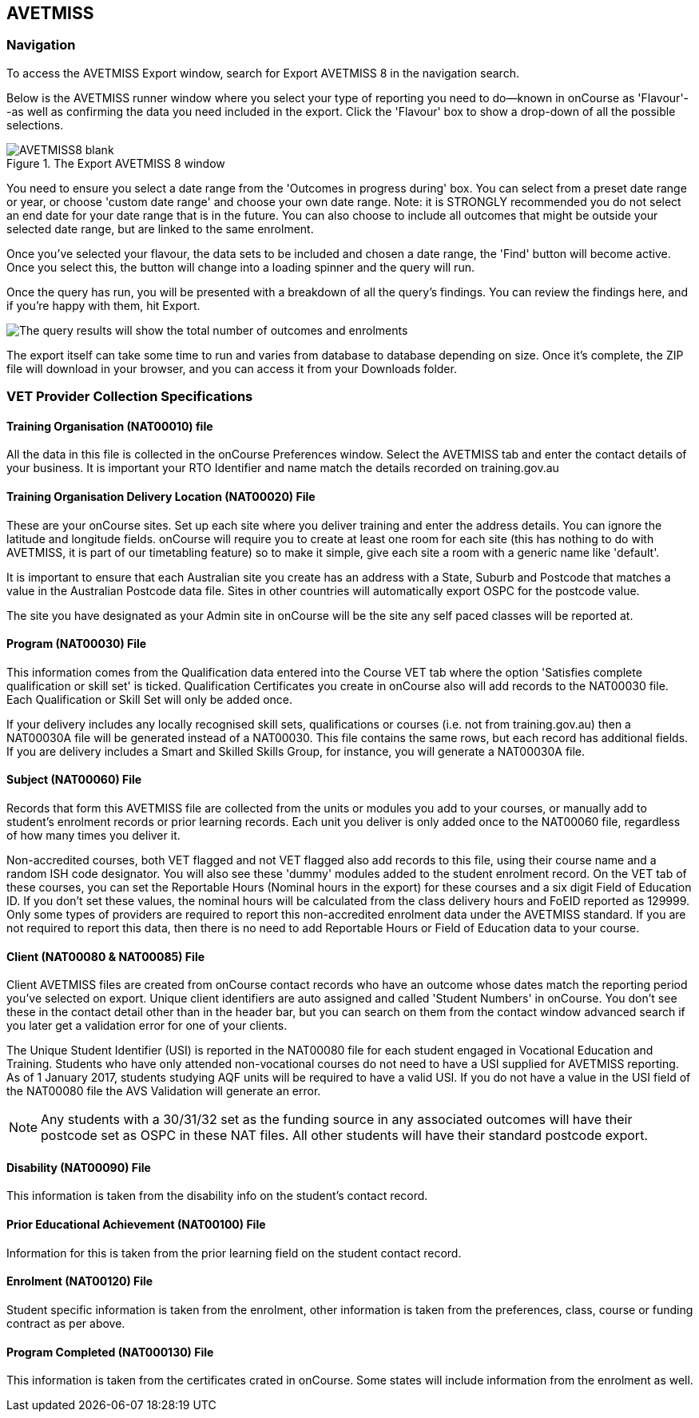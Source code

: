 [[AVETMISS8]]
== AVETMISS

=== Navigation

To access the AVETMISS Export window, search for Export AVETMISS 8 in the navigation search.

Below is the AVETMISS runner window where you select your type of reporting you need to do--known in onCourse as 'Flavour'--as well as confirming the data you need included in the export. Click the 'Flavour' box to show a drop-down of all the possible selections.

image::images/AVETMISS8_blank.png[title='The Export AVETMISS 8 window']

You need to ensure you select a date range from the 'Outcomes in progress during' box. You can select from a preset date range or year, or choose 'custom date range' and choose your own date range. Note: it is STRONGLY recommended you do not select an end date for your date range that is in the future. You can also choose to include all outcomes that might be outside your selected date range, but are linked to the same enrolment.

Once you've selected your flavour, the data sets to be included and chosen a date range, the 'Find' button will become active. Once you select this, the button will change into a loading spinner and the query will run.

Once the query has run, you will be presented with a breakdown of all the query's findings. You can review the findings here, and if you're happy with them, hit Export.

image::images/AVETMISS_results.png[The query results will show the total number of outcomes and enrolments,along with lots of other information]

The export itself can take some time to run and varies from database to database depending on size. Once it's complete, the ZIP file will download in your browser, and you can access it from your Downloads folder.

=== VET Provider Collection Specifications

==== Training Organisation (NAT00010) file

All the data in this file is collected in the onCourse Preferences window. Select the AVETMISS tab and enter the contact details of your business. It is important your RTO Identifier and name match the details recorded on training.gov.au

==== Training Organisation Delivery Location (NAT00020) File

These are your onCourse sites. Set up each site where you deliver training and enter the address details. You can ignore the latitude and longitude fields. onCourse will require you to create at least one room for each site (this has nothing to do with AVETMISS, it is part of our timetabling feature) so to make it simple, give each site a room with a generic name like 'default'.

It is important to ensure that each Australian site you create has an address with a State, Suburb and Postcode that matches a value in the Australian Postcode data file. Sites in other countries will automatically export OSPC for the postcode value.

The site you have designated as your Admin site in onCourse will be the site any self paced classes will be reported at.

==== Program (NAT00030) File

This information comes from the Qualification data entered into the Course VET tab where the option 'Satisfies complete qualification or skill set' is ticked. Qualification Certificates you create in onCourse also will add records to the NAT00030 file. Each Qualification or Skill Set will only be added once.

If your delivery includes any locally recognised skill sets, qualifications or courses (i.e. not from training.gov.au) then a NAT00030A file will be generated instead of a NAT00030. This file contains the same rows, but each record has additional fields. If you are delivery includes a Smart and Skilled Skills Group, for instance, you will generate a NAT00030A file.

==== Subject (NAT00060) File

Records that form this AVETMISS file are collected from the units or modules you add to your courses, or manually add to student's enrolment records or prior learning records. Each unit you deliver is only added once to the NAT00060 file, regardless of how many times you deliver it.

Non-accredited courses, both VET flagged and not VET flagged also add records to this file, using their course name and a random ISH code designator. You will also see these 'dummy' modules added to the student enrolment record.
On the VET tab of these courses, you can set the Reportable Hours (Nominal hours in the export) for these courses and a six digit Field of Education ID. If you don't set these values, the nominal hours will be calculated from the class delivery hours and FoEID reported as 129999. Only some types of providers are required to report this non-accredited enrolment data under the AVETMISS standard. If you are not required to report this data, then there is no need to add Reportable Hours or Field of Education data to your course.

==== Client (NAT00080 & NAT00085) File

Client AVETMISS files are created from onCourse contact records who have an outcome whose dates match the reporting period you've selected on export. Unique client identifiers are auto assigned and called 'Student Numbers' in onCourse. You don't see these in the contact detail other than in the header bar, but you can search on them from the contact window advanced search if you later get a validation error for one of your clients.

The Unique Student Identifier (USI) is reported in the NAT00080 file for each student engaged in Vocational Education and Training. Students who have only attended non-vocational courses do not need to have a USI supplied for AVETMISS reporting. As of 1 January 2017, students studying AQF units will be required to have a valid USI. If you do not have a value in the USI field of the NAT00080 file the AVS Validation will generate an error.

[NOTE]
====
Any students with a 30/31/32 set as the funding source in any associated outcomes will have their postcode set as OSPC in these NAT files. All other students will have their standard postcode export.
====

==== Disability (NAT00090) File

This information is taken from the disability info on the student's contact record.

==== Prior Educational Achievement (NAT00100) File

Information for this is taken from the prior learning field on the student contact record.

==== Enrolment (NAT00120) File

Student specific information is taken from the enrolment, other information is taken from the preferences, class, course or funding contract as per above.

==== Program Completed (NAT000130) File

This information is taken from the certificates crated in onCourse. Some states will include information from the enrolment as well.
